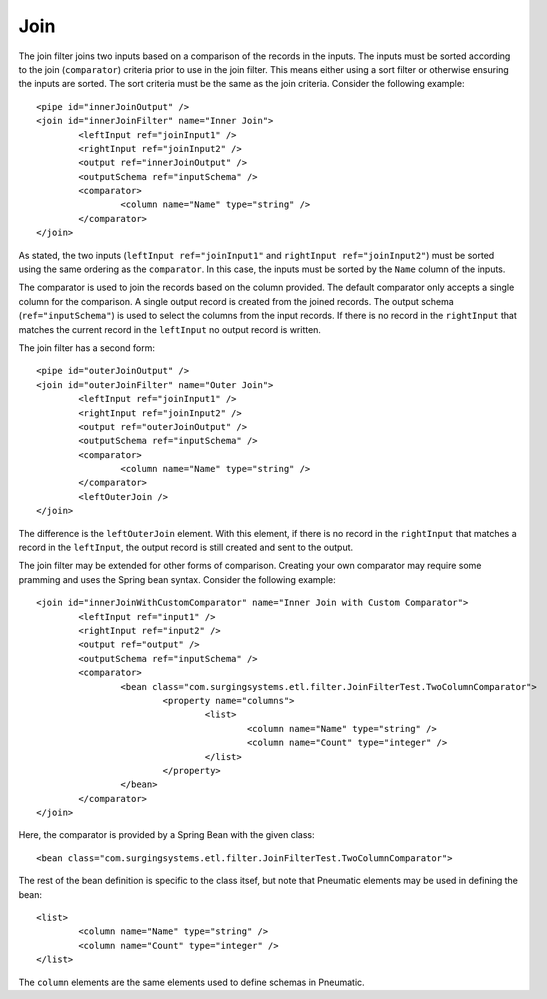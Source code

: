 .. _join:

Join
----

The join filter joins two inputs based on a comparison of the records in the inputs. The inputs must be sorted according to the join (``comparator``) criteria prior to use in the join filter. This means either using a sort filter or otherwise ensuring the inputs are sorted. The sort criteria must be the same as the join criteria. Consider the following example::

	<pipe id="innerJoinOutput" />
	<join id="innerJoinFilter" name="Inner Join">
		<leftInput ref="joinInput1" />
		<rightInput ref="joinInput2" />
		<output ref="innerJoinOutput" />
		<outputSchema ref="inputSchema" />
		<comparator>
			<column name="Name" type="string" />
		</comparator>
	</join>

As stated, the two inputs (``leftInput ref="joinInput1"`` and ``rightInput ref="joinInput2"``) must be sorted using the same ordering as the ``comparator``. In this case, the inputs must be sorted by the ``Name`` column of the inputs.

The comparator is used to join the records based on the column provided. The default comparator only accepts a single column for the comparison. A single output record is created from the joined records. The output schema (``ref="inputSchema"``) is used to select the columns from the input records. If there is no record in the ``rightInput`` that matches the current record in the ``leftInput`` no output record is written.

The join filter has a second form::

	<pipe id="outerJoinOutput" />
	<join id="outerJoinFilter" name="Outer Join">
		<leftInput ref="joinInput1" />
		<rightInput ref="joinInput2" />
		<output ref="outerJoinOutput" />
		<outputSchema ref="inputSchema" />
		<comparator>
			<column name="Name" type="string" />
		</comparator>
		<leftOuterJoin />
	</join>

The difference is the ``leftOuterJoin`` element. With this element, if there is no record in the ``rightInput`` that matches a record in the ``leftInput``, the output record is still created and sent to the output.

The join filter may be extended for other forms of comparison. Creating your own comparator may require some pramming and uses the Spring bean syntax. Consider the following example::

	<join id="innerJoinWithCustomComparator" name="Inner Join with Custom Comparator">
		<leftInput ref="input1" />
		<rightInput ref="input2" />
		<output ref="output" />
		<outputSchema ref="inputSchema" />
		<comparator>
			<bean class="com.surgingsystems.etl.filter.JoinFilterTest.TwoColumnComparator">
				<property name="columns">
					<list>
						<column name="Name" type="string" />
						<column name="Count" type="integer" />
					</list>
				</property>
			</bean>
		</comparator>
	</join>
	
Here, the comparator is provided by a Spring Bean with the given class::

	<bean class="com.surgingsystems.etl.filter.JoinFilterTest.TwoColumnComparator">

The rest of the bean definition is specific to the class itsef, but note that Pneumatic elements may be used in defining the bean::

	<list>
		<column name="Name" type="string" />
		<column name="Count" type="integer" />
	</list>

The ``column`` elements are the same elements used to define schemas in Pneumatic.
